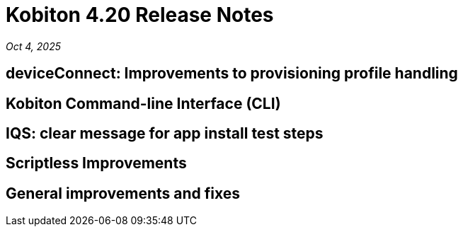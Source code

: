 = Kobiton 4.20 Release Notes
:navtitle: Kobiton 4.20 release notes

_Oct 4, 2025_

== deviceConnect: Improvements to provisioning profile handling

== Kobiton Command-line Interface (CLI)

== IQS: clear message for app install test steps

== Scriptless Improvements


== General improvements and fixes


